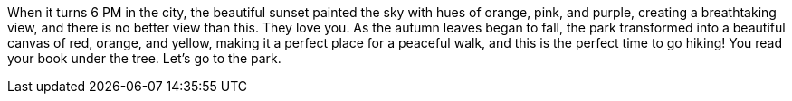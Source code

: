 When it turns 6 PM in the city, the beautiful sunset painted the sky with hues of orange, pink, and purple, creating a breathtaking view, and there is no better view than this.
They love you.
As the autumn leaves began to fall, the park transformed into a beautiful canvas of red, orange, and yellow, making it a perfect place for a peaceful walk, and this is the perfect time to go hiking!
You read your book under the tree.
Let's go to the park.